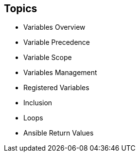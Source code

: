
:scrollbar:
:data-uri:

== Topics

* Variables Overview
* Variable Precedence
* Variable Scope
* Variables Management
* Registered Variables
* Inclusion
* Loops
* Ansible Return Values

ifdef::showscript[]

Transcript:

In this module, you learn the following:

* Variables let you reuse values in Ansible Playbooks, inventory files, tasks, and roles, as well as Jinja2 templates.
* Variables can be written as Python dictionaries that can be browsed or searched.
* When a variable is the first element to start a value, double quotation marks are mandatory.
* The `register` keyword can be used to capture the output of a command in a variable.
* Ansible facts are variables that are automatically discovered by Ansible from a managed host.
* You can use `include_vars` modules to include variable files in JSON format in playbooks.
* You can use `loops` to iterate with a specified number of items. 
* Certain return values are common to all modules.

endif::showscript[]